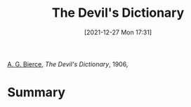 :PROPERTIES:
:ID:       0ecfa10b-cbd7-4106-b6c6-05ac86aad1df
:END:
#+title: The Devil's Dictionary
#+date: [2021-12-27 Mon 17:31]
#+filetags: book
[[id:d08023ce-c044-4bf8-b437-adae446d8310][A. G. Bierce]], /The Devil's Dictionary/, 1906,

* Summary
